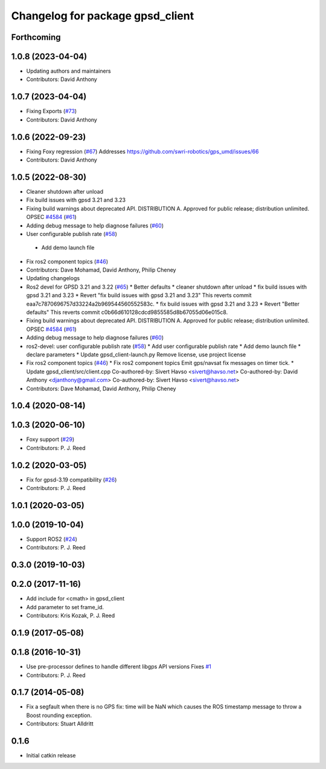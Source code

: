 ^^^^^^^^^^^^^^^^^^^^^^^^^^^^^^^^^
Changelog for package gpsd_client
^^^^^^^^^^^^^^^^^^^^^^^^^^^^^^^^^

Forthcoming
-----------

1.0.8 (2023-04-04)
------------------
* Updating authors and maintainers
* Contributors: David Anthony

1.0.7 (2023-04-04)
------------------
* Fixing Exports (`#73 <https://github.com/swri-robotics/gps_umd/issues/73>`_)
* Contributors: David Anthony

1.0.6 (2022-09-23)
------------------
* Fixing Foxy regression (`#67 <https://github.com/swri-robotics/gps_umd/issues/67>`_)
  Addresses https://github.com/swri-robotics/gps_umd/issues/66
* Contributors: David Anthony

1.0.5 (2022-08-30)
------------------
* Cleaner shutdown after unload
* Fix build issues with gpsd 3.21 and 3.23
* Fixing build warnings about deprecated API. DISTRIBUTION A. Approved for public release; distribution unlimited. OPSEC `#4584 <https://github.com/swri-robotics/gps_umd/issues/4584>`_ (`#61 <https://github.com/swri-robotics/gps_umd/issues/61>`_)
* Adding debug message to help diagnose failures (`#60 <https://github.com/swri-robotics/gps_umd/issues/60>`_)
* User configurable publish rate (`#58 <https://github.com/swri-robotics/gps_umd/issues/58>`_)
 * Add demo launch file
* Fix ros2 component topics (`#46 <https://github.com/swri-robotics/gps_umd/issues/46>`_)
* Contributors: Dave Mohamad, David Anthony, Philip Cheney
* Updating changelogs
* Ros2 devel for GPSD 3.21 and 3.22 (`#65 <https://github.com/danthony06/gps_umd/issues/65>`_)
  * Better defaults
  * cleaner shutdown after unload
  * fix build issues with gpsd 3.21 and 3.23
  * Revert "fix build issues with gpsd 3.21 and 3.23"
  This reverts commit eaa7c7870696757d33224a2b969544560552583c.
  * fix build issues with gpsd 3.21 and 3.23
  * Revert "Better defaults"
  This reverts commit c0b66d610128cdcd9855585d8b67055d06e015c8.
* Fixing build warnings about deprecated API. DISTRIBUTION A. Approved for public release; distribution unlimited. OPSEC `#4584 <https://github.com/danthony06/gps_umd/issues/4584>`_ (`#61 <https://github.com/danthony06/gps_umd/issues/61>`_)
* Adding debug message to help diagnose failures (`#60 <https://github.com/danthony06/gps_umd/issues/60>`_)
* ros2-devel: user configurable publish rate (`#58 <https://github.com/danthony06/gps_umd/issues/58>`_)
  * Add user configurable publish rate
  * Add demo launch file
  * declare parameters
  * Update gpsd_client-launch.py
  Remove license, use project license
* Fix ros2 component topics (`#46 <https://github.com/danthony06/gps_umd/issues/46>`_)
  * Fix ros2 component topics
  Emit gps/navsat fix messages on timer tick.
  * Update gpsd_client/src/client.cpp
  Co-authored-by: Sivert Havso <sivert@havso.net>
  Co-authored-by: David Anthony <djanthony@gmail.com>
  Co-authored-by: Sivert Havso <sivert@havso.net>
* Contributors: Dave Mohamad, David Anthony, Philip Cheney

1.0.4 (2020-08-14)
------------------

1.0.3 (2020-06-10)
------------------
* Foxy support (`#29 <https://github.com/swri-robotics/gps_umd/issues/29>`_)
* Contributors: P. J. Reed

1.0.2 (2020-03-05)
------------------
* Fix for gpsd-3.19 compatibility (`#26 <https://github.com/swri-robotics/gps_umd/issues/26>`_)
* Contributors: P. J. Reed

1.0.1 (2020-03-05)
------------------

1.0.0 (2019-10-04)
------------------
* Support ROS2 (`#24 <https://github.com/pjreed/gps_umd/issues/24>`_)
* Contributors: P. J. Reed

0.3.0 (2019-10-03)
------------------

0.2.0 (2017-11-16)
------------------
* Add include for <cmath> in gpsd_client
* Add parameter to set frame_id.
* Contributors: Kris Kozak, P. J. Reed

0.1.9 (2017-05-08)
------------------

0.1.8 (2016-10-31)
------------------
* Use pre-processor defines to handle different libgps API versions
  Fixes `#1 <https://github.com/swri-robotics/gps_umd/issues/1>`_
* Contributors: P. J. Reed

0.1.7 (2014-05-08)
------------------
* Fix a segfault when there is no GPS fix: time will be NaN which causes the ROS timestamp message to throw a Boost rounding exception.
* Contributors: Stuart Alldritt

0.1.6
-----
* Initial catkin release
